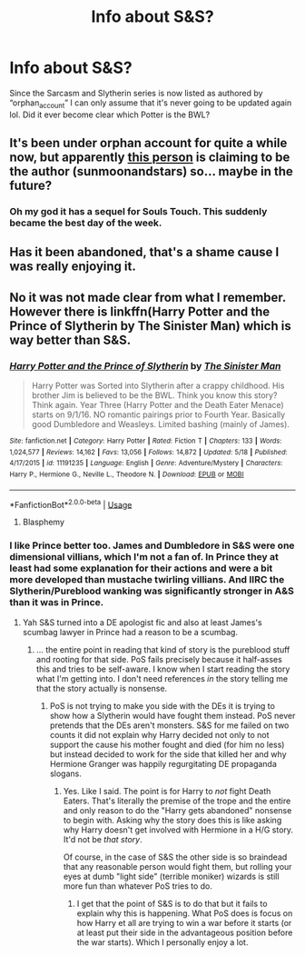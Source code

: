 #+TITLE: Info about S&S?

* Info about S&S?
:PROPERTIES:
:Author: r_ca
:Score: 17
:DateUnix: 1591692439.0
:DateShort: 2020-Jun-09
:FlairText: Discussion
:END:
Since the Sarcasm and Slytherin series is now listed as authored by “orphan_account” I can only assume that it's never going to be updated again lol. Did it ever become clear which Potter is the BWL?


** It's been under orphan account for quite a while now, but apparently [[https://archiveofourown.org/users/anonymousmagpie/pseuds/anonymousmagpie][this person]] is claiming to be the author (sunmoonandstars) so... maybe in the future?
:PROPERTIES:
:Author: hrmdurr
:Score: 7
:DateUnix: 1591717927.0
:DateShort: 2020-Jun-09
:END:

*** Oh my god it has a sequel for Souls Touch. This suddenly became the best day of the week.
:PROPERTIES:
:Author: Sescquatch
:Score: 3
:DateUnix: 1591735105.0
:DateShort: 2020-Jun-10
:END:


** Has it been abandoned, that's a shame cause I was really enjoying it.
:PROPERTIES:
:Author: Lliddle
:Score: 6
:DateUnix: 1591708327.0
:DateShort: 2020-Jun-09
:END:


** No it was not made clear from what I remember. However there is linkffn(Harry Potter and the Prince of Slytherin by The Sinister Man) which is way better than S&S.
:PROPERTIES:
:Author: cretsben
:Score: -2
:DateUnix: 1591710417.0
:DateShort: 2020-Jun-09
:END:

*** [[https://www.fanfiction.net/s/11191235/1/][*/Harry Potter and the Prince of Slytherin/*]] by [[https://www.fanfiction.net/u/4788805/The-Sinister-Man][/The Sinister Man/]]

#+begin_quote
  Harry Potter was Sorted into Slytherin after a crappy childhood. His brother Jim is believed to be the BWL. Think you know this story? Think again. Year Three (Harry Potter and the Death Eater Menace) starts on 9/1/16. NO romantic pairings prior to Fourth Year. Basically good Dumbledore and Weasleys. Limited bashing (mainly of James).
#+end_quote

^{/Site/:} ^{fanfiction.net} ^{*|*} ^{/Category/:} ^{Harry} ^{Potter} ^{*|*} ^{/Rated/:} ^{Fiction} ^{T} ^{*|*} ^{/Chapters/:} ^{133} ^{*|*} ^{/Words/:} ^{1,024,577} ^{*|*} ^{/Reviews/:} ^{14,162} ^{*|*} ^{/Favs/:} ^{13,056} ^{*|*} ^{/Follows/:} ^{14,872} ^{*|*} ^{/Updated/:} ^{5/18} ^{*|*} ^{/Published/:} ^{4/17/2015} ^{*|*} ^{/id/:} ^{11191235} ^{*|*} ^{/Language/:} ^{English} ^{*|*} ^{/Genre/:} ^{Adventure/Mystery} ^{*|*} ^{/Characters/:} ^{Harry} ^{P.,} ^{Hermione} ^{G.,} ^{Neville} ^{L.,} ^{Theodore} ^{N.} ^{*|*} ^{/Download/:} ^{[[http://www.ff2ebook.com/old/ffn-bot/index.php?id=11191235&source=ff&filetype=epub][EPUB]]} ^{or} ^{[[http://www.ff2ebook.com/old/ffn-bot/index.php?id=11191235&source=ff&filetype=mobi][MOBI]]}

--------------

*FanfictionBot*^{2.0.0-beta} | [[https://github.com/tusing/reddit-ffn-bot/wiki/Usage][Usage]]
:PROPERTIES:
:Author: FanfictionBot
:Score: 2
:DateUnix: 1591710430.0
:DateShort: 2020-Jun-09
:END:

**** Blasphemy
:PROPERTIES:
:Author: LaflenKenway
:Score: 4
:DateUnix: 1591725067.0
:DateShort: 2020-Jun-09
:END:


*** I like Prince better too. James and Dumbledore in S&S were one dimensional villians, which I'm not a fan of. In Prince they at least had some explanation for their actions and were a bit more developed than mustache twirling villians. And IIRC the Slytherin/Pureblood wanking was significantly stronger in A&S than it was in Prince.
:PROPERTIES:
:Author: prism1234
:Score: 1
:DateUnix: 1591772332.0
:DateShort: 2020-Jun-10
:END:

**** Yah S&S turned into a DE apologist fic and also at least James's scumbag lawyer in Prince had a reason to be a scumbag.
:PROPERTIES:
:Author: cretsben
:Score: 2
:DateUnix: 1591787144.0
:DateShort: 2020-Jun-10
:END:

***** ... the entire point in reading that kind of story is the pureblood stuff and rooting for that side. PoS fails precisely because it half-asses this and tries to be self-aware. I know when I start reading the story what I'm getting into. I don't need references /in/ the story telling me that the story actually is nonsense.
:PROPERTIES:
:Author: Sescquatch
:Score: 2
:DateUnix: 1591788650.0
:DateShort: 2020-Jun-10
:END:

****** PoS is not trying to make you side with the DEs it is trying to show how a Slytherin would have fought them instead. PoS never pretends that the DEs aren't monsters. S&S for me failed on two counts it did not explain why Harry decided not only to not support the cause his mother fought and died (for him no less) but instead decided to work for the side that killed her and why Hermione Granger was happily regurgitating DE propaganda slogans.
:PROPERTIES:
:Author: cretsben
:Score: 1
:DateUnix: 1591788985.0
:DateShort: 2020-Jun-10
:END:

******* Yes. Like I said. The point is for Harry to /not/ fight Death Eaters. That's literally the premise of the trope and the entire and only reason to do the "Harry gets abandoned" nonsense to begin with. Asking why the story does this is like asking why Harry doesn't get involved with Hermione in a H/G story. It'd not be /that story/.

Of course, in the case of S&S the other side is so braindead that any reasonable person would fight them, but rolling your eyes at dumb "light side" (terrible moniker) wizards is still more fun than whatever PoS tries to do.
:PROPERTIES:
:Author: Sescquatch
:Score: 2
:DateUnix: 1591790720.0
:DateShort: 2020-Jun-10
:END:

******** I get that the point of S&S is to do that but it fails to explain why this is happening. What PoS does is focus on how Harry et all are trying to win a war before it starts (or at least put their side in the advantageous position before the war starts). Which I personally enjoy a lot.
:PROPERTIES:
:Author: cretsben
:Score: 1
:DateUnix: 1591791259.0
:DateShort: 2020-Jun-10
:END:
